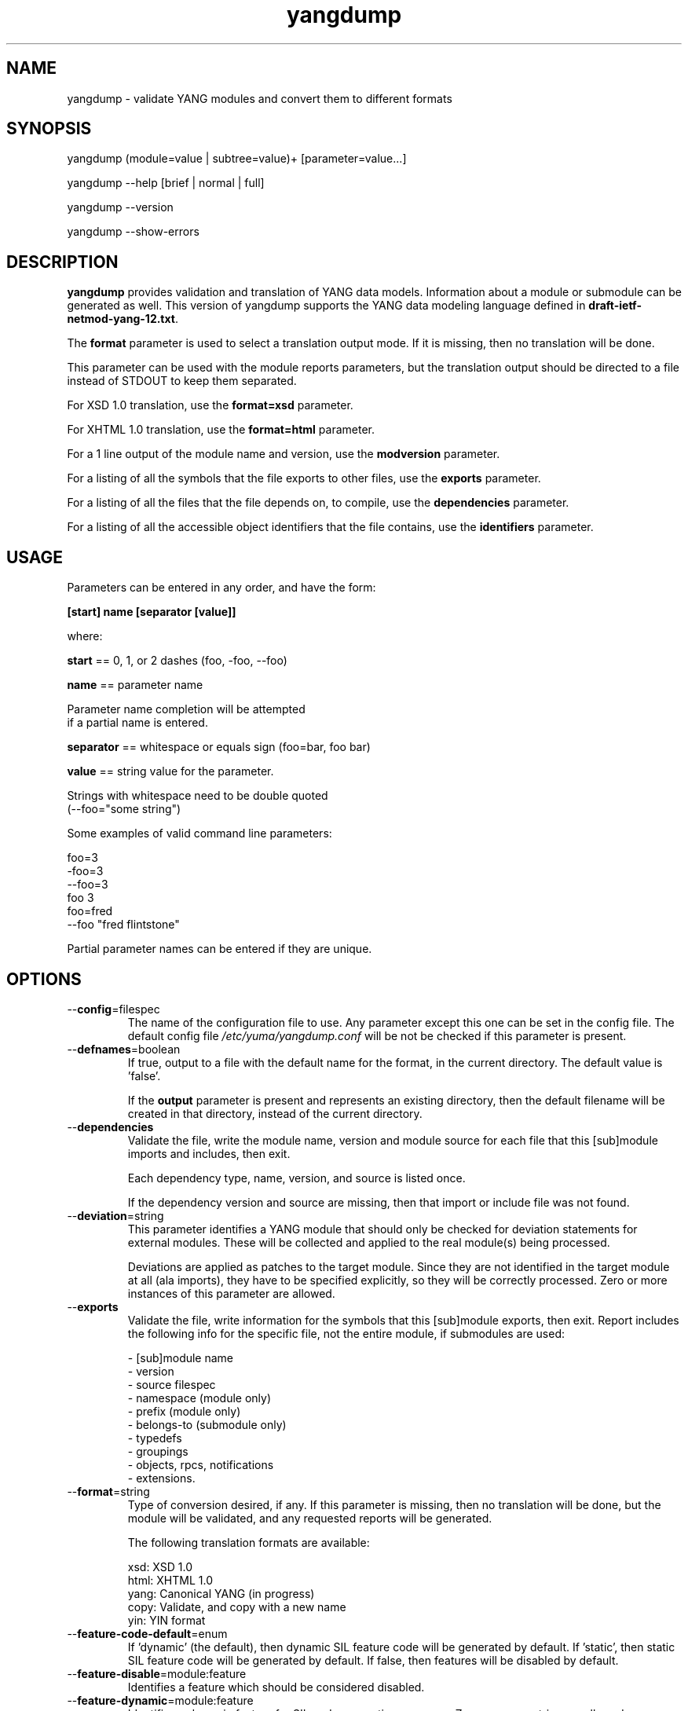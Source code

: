 .\" Process this file with
.\" nroff -e -mandoc foo.1
.\"
.TH yangdump 1 "June 1, 2010" Linux "yangdump 1.12-2"
.SH NAME
yangdump \- validate YANG modules and convert them to different formats

.SH SYNOPSIS
.nf

   yangdump (module=value | subtree=value)+ [parameter=value...]

   yangdump  --help [brief | normal | full]

   yangdump  --version

   yangdump  --show-errors

.fi
.SH DESCRIPTION
.B yangdump
provides validation and translation of YANG data models.
Information about a module or submodule can be generated as well.
This version of yangdump supports the YANG data modeling language
defined in \fBdraft-ietf-netmod-yang-12.txt\fP.

The \fBformat\fP parameter is used to select a translation output mode.
If it is missing, then no translation will be done.

This parameter can be used with the module reports parameters,
but the translation output should be directed to a file
instead of STDOUT to keep them separated.

For XSD 1.0 translation, use the \fBformat=xsd\fP parameter.

For XHTML 1.0 translation, use the \fBformat=html\fP parameter.
    
For a 1 line output of the module name and version,
use the \fBmodversion\fP parameter.
    
For a listing of all the symbols that the file exports
to other files, use the \fBexports\fP parameter.
    
For a listing of all the files that the file depends on,
to compile, use the \fBdependencies\fP parameter.
    
For a listing of all the accessible object identifiers that
the file contains, use the \fBidentifiers\fP parameter.

.SH USAGE
Parameters can be entered in any order, and have the form:

   \fB[start] name [separator [value]]\fP

where:

    \fBstart\fP == 0, 1, or 2 dashes (foo, -foo, --foo)

    \fBname\fP == parameter name
.nf

         Parameter name completion will be attempted 
         if a partial name is entered.

.fi
    \fBseparator\fP == whitespace or equals sign (foo=bar, foo bar)

    \fBvalue\fP == string value for the parameter.
.nf

         Strings with whitespace need to be double quoted 
         (--foo="some string")

.fi
Some examples of valid command line parameters:
.nf

   foo=3
   -foo=3
   --foo=3
   foo 3
   foo=fred
   --foo "fred flintstone"
.fi

Partial parameter names can be entered if they are unique.

.SH OPTIONS
.IP --\fBconfig\fP=filespec
The name of the configuration file to use.
Any parameter except this one can be set in the config file.
The default config file 
.I /etc/yuma/yangdump.conf
will be not be checked if this parameter is present.
.IP --\fBdefnames\fP=boolean
If true, output to a file with the default name for the format,
in the current directory. The default value is 'false'.

If the \fBoutput\fP parameter is present and represents
an existing directory, then the default filename
will be created in that directory, instead of the
current directory.
.IP --\fBdependencies\fP
Validate the file, write the module name, version 
and module source for each file that this [sub]module
imports and includes, then exit.
        
Each dependency type, name, version, and source
is listed once. 
        
If the dependency version and source are missing,
then that import or include file was not found.
.IP --\fBdeviation\fP=string
 This parameter identifies a YANG module that
should only be checked for deviation statements
for external modules.  These will be collected
and applied to the real module(s) being processed.
       
Deviations are applied as patches to the target module.
Since they are not identified in the target module at
all (ala imports), they have to be specified
explicitly, so they will be correctly processed.
Zero or more instances of this parameter are allowed.
.IP --\fBexports\fP
Validate the file, write information for the symbols
that this [sub]module exports, then exit.  Report
includes the following info for the specific file,
not the entire module, if submodules are used:
.nf

   - [sub]module name
   - version
   - source filespec
   - namespace (module only)
   - prefix (module only)
   - belongs-to (submodule only)
   - typedefs
   - groupings
   - objects, rpcs, notifications
   - extensions.

.fi
.IP --\fBformat\fP=string
Type of conversion desired, if any. If this
parameter is missing, then no translation
will be done, but the module will be validated,
and any requested reports will be generated.

The following translation formats are available:

.nf

   xsd:   XSD 1.0 
   html:  XHTML 1.0
   yang:  Canonical YANG (in progress)
   copy:  Validate, and copy with a new name
   yin:   YIN format

.fi
.IP --\fBfeature-code-default\fP=enum
If 'dynamic' (the default), then dynamic SIL feature code
will be generated by default.
If 'static', then static SIL feature code
will be generated by default.
If false, then features will be disabled by default.
.IP --\fBfeature-disable\fP=module:feature
Identifies a feature which should be considered disabled.
.IP --\fBfeature-dynamic\fP=module:feature
Identifies a dynamic feature for SIL code generation purposes.
Zero or more entries are allowed.
.IP --\fBfeature-enable-default\fP=boolean
If true (the default), then features will be enabled by default.
If false, then features will be disabled by default.
.IP --\fBfeature-enable\fP=module:feature
Identifies a feature which should be considered enabled.
Zero or more entries are allowed.
.IP --\fBfeature-static\fP=module:feature
Identifies a static feature for SIL code generation purposes.
Zero or more entries are allowed.
.IP --\fBhelp\fP
Print this help text and exit.
The help-mode choice (--brief, --normal, or --full) may also be present
to control the amount of help text printed.
.IP --\fBhtml-div\fP
If HTML translation is requested, then this parameter will
cause the output to be a single <div> element, instead of
an entire HTML file.  This allows the HTML translation
to be easily integrated within more complex WEB pages,
but the proper CSS definitions need to be present for the 
HTML to render properly. 

The default filename extension will be '.div' instead of '.html'
if this parameter is present.  The contents will be well-formed
XHTML 1.0, but without any namespace declarations.
.IP --\fBhtml-toc\fP=string
The HTML Table of Contents output mode.
Ignored unless the \fBformat\fP parameter is
set to \fBhtml\fP.  Default is \fBmenu\fP.

Values:
.nf

   - none: no ToC generated
   - plain: plain list ToC generated
   - menu: drop-down menu ToC generated.

.fi
.IP --\fBidentifiers\fP
Validate the file, write the list of object identifiers,
that this [sub]module contains, then exit.
        
Each accessible object node is listed once,
including all child nodes.  Notifications and
RPC methods are considered top-level objects,
and have object identifiers as well as configuration
and state data..
.IP --\fBindent\fP=number
Number of spaces to indent (0..9) in formatted output.
The default is 3 spaces.
.IP --\fBlog\fP=filespec
Filespec for the log file to use instead of STDOUT.
If this string begins with a '~' character,
then a username is expected to follow or
a directory separator character.  If it begins
with a '$' character, then an environment variable
name is expected to follow.
.IP --\fBlog-append\fP
If present, the log will be appended not over-written.
If not, the log will be over-written.
Only meaningful if the \fBlog\fP parameter is
also present.
.IP --\fBlog-level\fP=enum
Sets the debug logging level for the program.
.IP --\fBmodpath\fP=list
Directory search path for YANG and YIN files.
Overrides the YUMA_MODPATH environment variable.
.IP --\fBmodule\fP=string
YANG or YIN source module name to validate and convert.

If this string represents a filespec, 
ending with the \fB.yang\fP or \fB.yin\fP extension,
then only that file location will be checked.

If this string represents a module name, then
the module search path will be checked for
a file the \fB.yang\fP or \fB.yin\fP extension.

If this string begins with a '~' character,
then a username is expected to follow or
a directory separator character.  If it begins
with a '$' character, then an environment variable
name is expected to follow.
.nf

      ~/some/path ==> <my-home-dir>/some/path

      ~fred/some/path ==> <fred-home-dir>/some/path

      $workdir/some/path ==> <workdir-env-var>/some/path
.fi
.IP --\fBmodversion\fP
Validate the file, write the [sub]module 
name, version and source filespec, then exit.
.IP --\fBobjview\fP=string
Determines how objects are generated in HTML and YANG outputs.
The default mode is the \fBraw\fP view.
XSD output is always \fBcooked\fP, since refined groupings
and locally-scoped definitions are not supported in XSD.
Values:
.nf

   raw -- output includes augment and uses clauses, not the
          expanded results of those clauses.
  
   cooked -- output does not include augment or uses clauses,
            just the objects generated from those clauses.
.fi
.IP --\fBoutput\fP=filespec
Output file name to use. 
Default is STDOUT if none specified and the
\fBdefname\fP parameter is also missing.

If this parameter represents an existing directory,
then the \fBdefnames\fP parameter will be assumed by
default, and the translation output file(s) will be
generated in the specified directory.

If this parameter represents a file name,
then the \fBdefnames\fP parameter will be ignored,
and all translation output will be directed
to the specified file.

If this string begins with a '~' character,
then a username is expected to follow or
a directory separator character.  If it begins
with a '$' character, then an environment variable
name is expected to follow.
.nf

      ~/some/path ==> <my-home-dir>/some/path

      ~fred/some/path ==> <fred-home-dir>/some/path

      $workdir/some/path ==> <workdir-env-var>/some/path

.fi
.IP --\fBshow-errors\fP
If present, list each error or warning 
number and its default message string.
The program will exit after this is done.
.IP --\fBsimurls\fP=boolean
If true, and if HTML translation is requested, then this parameter will
cause the format of URLs within links to be generated
in simplified form, for WEB development engines such
as CherryPy, which support this format.
The default is false.
.nf

   Normal URL format:
     example.html?parm1=foo&parm2=bar#frag

   Simplified URL format:
     example/foo/bar#frag
.fi
.IP --\fBstats\fP=enumeration
Controls YANG usage statistics report generation.
.nf
   enum values:
      none: (default)
         No statistics reporting will be done.
      brief:
        Brief statistics reporting will be done:
          - Complexity score
          - Total nodes
      basic:
         Basic statistics reporting will be done.
      advanced:
         Advanced statistics reporting will be done.
      all:
         All possible statistics reporting will be done.
.fi
.IP --\fBsubdirs\fP=boolean
If false, the file search paths for modules, scripts, and data
files will not include sub-directories if they exist in the
specified path.
      
If true, then these file search paths will include
sub-directories, if present.  Any directory name beginning
with a dot (\fB.\fP) character, or named \fBCVS\fP, will be ignored.
This is the default mode.
.IP --\fBsubtree\fP=string
Path specification of the directory subtree to convert.
All of the YANG and YIN source modules contained in the
specified directory sub-tree will be processed.

If the \fBformat\fP parameter is present, then one file
with the default name will be generated for each
YANG or YIN file found in the sub-tree.
        
Note that symbolic links are not followed
during the directory traversal.  Only real directories
will be searched and regular files will be checked as
modules.  Processing will continue to the next file
if a module contains errors.

If this string begins with a '~' character,
then a username is expected to follow or
a directory separator character.  If it begins
with a '$' character, then an environment variable
name is expected to follow.

This parameter may be present zero or more times.
.nf

      ~/some/path ==> <my-home-dir>/some/path

      ~fred/some/path ==> <fred-home-dir>/some/path

      $workdir/some/path ==> <workdir-env-var>/some/path
.fi
.IP --\fBtotals\fP=enumeration
Controls summary YANG usage statistics report generation.
Must be used with the '--stats' parameter.
.nf
   enum values:
      none: (default)
         No summary statistics reporting will be done.
      summary:
         Summary statistics totals will be 
         reported, based on the stats mode 
         that is requested.
      summary-only
         Only the summary statistics totals
         will be reported, based on the stats
         mode that is requested.  This mode
         will cause all individual module
         statistics reports to be generated,
         and a summary for all input modules
         will be generated instead.
.fi
.IP --\fBunified\fP=boolean
If true, then submodules will be processed within
the main module, in a unified report, 
instead of separately, one report for each file.

For translation purposes, this parameter will cause
any sub-modules to be treated as if they were defined in
the main module.  Actual definitions will be generated
instead of an 'include' directive, for each submodule.

If false (the default), then a separate output file is generated for each
input file, so that XSD output and other reports
for a main module will not include information for
submodules.

If this parameter is set to true, then submodules entered
with the \fBmodule\fP parameter will be ignored.
.IP --\fBurlstart\fP=string
If present, then this string will be used to prepend
to HREF links and URLs generated for SQL and HTML
translation.  It is expected to be a URL ending
with a directory path.  The trailing separator '/'
will be added if it is missing.

If not present (the default), then relative URLs,
starting with the file name will be generated instead.

For example, if this parameter is set to
.nf 

  'http://acme.com/public'

.fi
then the URL generated for the 'bar' type on line 53,
in the module FOO (version 2008-01-01) would be:
.nf

  if no-versionnames set:

    'http://acme.com/public/FOO.html#bar.53'  

   OR

  if no-versionnames not set (default):

   'http://acme.com/public/FOO_2008-01-01.html#bar.53' 

.fi
.IP --\fBversion\fP
Print yangdump version string and exit.
.IP --\fBversionnames\fP=boolean
If false, the default filenames will not contain
the module version string.  If true, the [sub]module
name and version string are both used to generate
a default file name, when the \fBdefnames\fP output parameter
is used.  This flag will cause filenames and links
to be generated which do not contain the version string.
The default value is true.
.IP --\fBwarn-idlen\fP=number
 Control whether identifier length warnings will be
generated.  The value zero disables all identifier
length checking.  If non-zero, then a warning will
be generated if an identifier is defined which 
has a length is greater than this amount.
range: 0 | 8 .. 1023.
The default value is 64.
.IP --\fBwarn-linelen\fP=number
Control whether line length warnings will be
generated.  The value zero disables all line length
checking.  If non-zero, then a warning will
be generated if the line length is greater than
this amount.  Tab characters are counted as 8 spaces.
range: 0 | 40 .. 4095.
The default value is 72.
.IP --\fBwarn-off\fP=number
Control whether the specified warning number will be
generated and counted in the warning total for the
module being parsed.
range: 400 .. 899.
This parameter may be entered zero or more times.
.IP --\fBxsd-schemaloc\fP=string
If present, then this string will be used to prepend
to output XSD filenames, when generating schemaLocation
clauses.  It is expected to be a URL ending
with a directory path.  The trailing separator '/'
will be added if it is missing.  This parameter
is also prepended to URLs generated fpr include and import
directives within the XSD. 

If not present (the default), then the schemaLocation
element is not generated during XSD translation.
Relative URLs for include and import directives will
be generated, starting with the file name.

For example, if this parameter is set to
.nf 

  'http://acme.com/public'

.fi
then the schemaLocation XSD for the module FOO 
(version 01-01-2008) would be:
.nf

   if no-versionnames set:

      'http://acme.com/public/FOO.xsd'  

  OR

   if no-versionnames not set (default):

      'http://acme.com/public/FOO_2008-01-01.xsd'
.fi
.IP --\fByuma-home\fP=string
Directory for the yuma project root to use.
If present, this directory location will
override the YUMA_HOME environment variable,
if it is present.  If a zero-length string is
entered, then the YUMA_HOME environment variable
will be ignored.

.SH INPUT FILES
Operations can be performed on one or more files with
the \fBmodule\fP parameter, or an entire directory tree
with the \fBsubtree\fP parameter.  Unless the \fBhelp\fP,
\fBversion\fP, or \fBshow-errors\fP parameters is entered, 
one of these input file parameters is mandatory.
Each of these parameters may be entered multiple times.
The default parameter for yangdump is 'module', so these
commands are wquivalent:
.nf

   yangdump --module=foo

   yangdump foo

.fi
Note that 'foo' must not match another parameter name.
If it does, the module parameter name must be used for that module.
For example,
.nf

   yangdump --module=help

.fi

.SH SEARCH PATH
When a module name is entered as input, or when a
module or submodule name is specified in an import or include
statement within the file, the following search algorithm
is used to find the file:
.nf    

  1) file is in the current directory
  2) YUMA_MODPATH environment var (or set by modpath parameter)
  3) $HOME/modules directory
  4) $YUMA_HOME/modules directory
  5) $YUMA_INSTALL/modules directory OR
     default install module location, '/usr/share/yuma/modules'

.fi
By default, the entire directory tree for all locations
(except step 1) will be searched, not just the specified
directory.  The \fBsubdirs\fP parameter can be used to
prevent sub-directories from being searched.
    
Any directory name beginning with a dot character (\fB.\fP)
will be skipped.  Also, any directory named \fBCVS\fP will
be skipped in directory searches.

.SH OUTPUT MODES
By default, any translation output will be sent to \fBSTDOUT\fP.
    
The \fBoutput\fP parameter can be used to specify the 
full filespec of the output file to use instead.
    
The \fBdefname\fP parameter can be used to generate a default
filename in the current directory for the output.
    
   E.g., the default XSD filename is \fB<name>_<version>.xsd\fP.
    
This is the default mode when \fBsubtree\fP input mode is selected.

.SH ERROR LOGGING
By default, warnings and errors are sent to STDOUT.
    
A log file can be specified instead with the \fBlog\fP' parameter.

Existing log files can be reused with the 'logappend'
parameter, otherwise log files are overwritten.
    
The logging level can be controlled with the \fBlog-level\fP
parameter.

The default log level is 'info'.  The
log-levels are additive:
.nf

     off:    suppress all errors (not recommended!)
             A program return code of '1' indicates some error.
     error:  print errors
     warn:   print warnings
     info:   print generally interesting trace info
     debug:  print general debugging trace info
     debug2: print verbose debugging trace info
     debug3: print very verbose debugging trace info

.fi

.SH ENVIRONMENT
The following optional environment variables can be used
to control module search behavior:

.IP \fBHOME\fP
The user's home directory  (e.g., /home/andy)
.IP \fBYUMA_HOME\fP
The root of the user's Yuma work directory
(e.g., /home/andy/swdev/netconf)
.IP \fBYUMA_INSTALL\fP
The root of the directory that yangdump
is installed on this system (default is, /usr/share/yuma)
.IP \fBYUMA_MODPATH\fP
Colon-separated list of directories to
search for modules and submodules.

(e.g.: './workdir/modules:/home/andy/test-modules')

The \fBmodpath\fP parameter will override this
environment variable, if both are present.

.SH CONFIGURATION FILES
.IP \fByangdump.conf\fP
YANG config file
The default is: \fB/etc/yuma/yangdump.conf\fP
    
An ASCII configuration file format is supported to
store command line parameters. 

The \fBconfig\fP parameter
is used to specify a specific config file, otherwise
the default config file will be checked.
.nf    

   - A hash mark until EOLN is treated as a comment
   - All text is case-sensitive
   - Whitespace within a line is not significant
   - Whitespace to end a line is significant/
     Unless the line starts a multi-line string,
     an escaped EOLN (backslash EOLN) is needed
     to enter a leaf on multiple lines.
   - For parameters that define lists, the key components
     are listed just after the parameter name, without
     any name,  e.g.,
    
            interface eth0 {
              # name = eth0 is not listed inside the braces
              ifMtu 1500
              ifName mySystem
            }

.fi    
A config file can contain any number of parameter
sets for different programs. 

Each program must have its own section, identifies by its name:
.nf    

     # this is a comment
     yangdump {
        log-level debug
        output "~/swdev/testfiles"
     }
    
     netconfd {
        ...
     }

.fi

.SH FILES
The following data files must be present in the module
search path in order for this program to function:
    
  * \fBYANG module library\fP
    default: /usr/share/yuma/modules/
    

.SH DIAGNOSTICS
Internal diagnostics may generate the following
type of message if any bugs are detected at runtime:
.nf
  
    [E0]
         filename.c:linenum error-number (error-msg)

.fi
.SH LICENSE
The Yuma Tools programs and documentation are subject to
a software license, available at:
.nf

    http://yuma.iwl.com/licenses/yumatools-cs-license.pdf
     
.fi
.SH AUTHOR
Andy Bierman, <andyb at iwl dot com>

.SH SEE ALSO
.BR netconfd (1)
.BR yangcli (1)
.BR yangdiff (1)
.BR yangdumpcode (1)
